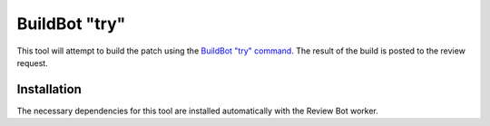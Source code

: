 .. _tool-buildbot:

==============
BuildBot "try"
==============

This tool will attempt to build the patch using the `BuildBot "try" command`_.
The result of the build is posted to the review request.

.. _BuildBot "try" command: https://docs.buildbot.net/current/manual/cmdline.html#try


Installation
============

The necessary dependencies for this tool are installed automatically with the
Review Bot worker.
